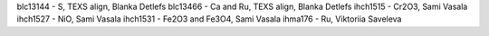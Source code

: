 blc13144 - S, TEXS align, Blanka Detlefs
blc13466 - Ca and Ru, TEXS align, Blanka Detlefs
ihch1515 - Cr2O3, Sami Vasala
ihch1527 - NiO, Sami Vasala
ihch1531 - Fe2O3 and Fe3O4, Sami Vasala
ihma176  - Ru, Viktoriia Saveleva
